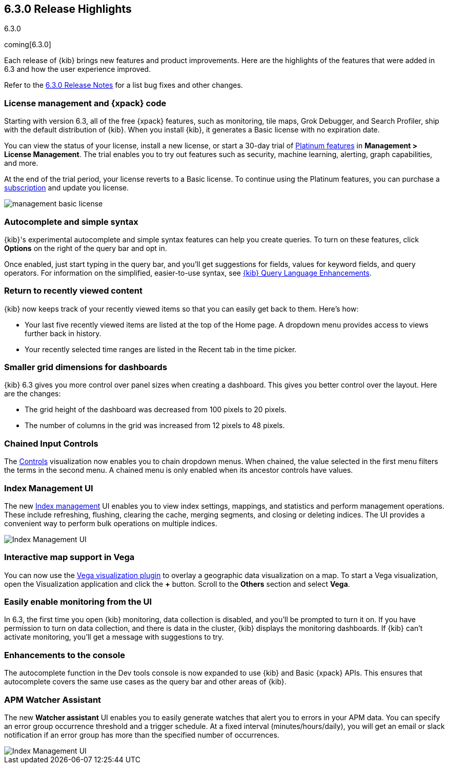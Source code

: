 [[release-highlights-6.3.0]]
== 6.3.0 Release Highlights
++++
<titleabbrev>6.3.0</titleabbrev>
++++

coming[6.3.0]

Each release of {kib} brings new features and product improvements.
Here are the highlights of the features that were added in 6.3 and
how the user experience improved.

Refer to the <<release-notes-6.3.0,6.3.0 Release Notes>> for a list bug
fixes and other changes.

[float]
=== License management and {xpack} code

Starting with version 6.3, all of the free {xpack} features, such
as monitoring, tile maps, Grok Debugger, and Search Profiler,
ship with the default distribution of {kib}.  When you install {kib},
it generates a Basic license with no expiration date.

You can view the status of your license, install a new license,
or start a 30-day trial of https://www.elastic.co/subscriptions[Platinum features]
in *Management > License Management*.
The trial enables you to try out features such as
security, machine learning, alerting,
graph capabilities,
and more.

At the end of the trial period, your license reverts to a Basic license.
To continue using the Platinum features, you can purchase a
https://www.elastic.co/subscriptions[subscription] and update
you license.

[role="screenshot"]
image::images/management_basic_license.png[]

[float]
=== Autocomplete and simple syntax

{kib}'s experimental autocomplete and simple syntax features
can help you create queries. To turn on these features,
click *Options* on the right of the query bar
and opt in.

Once enabled, just start typing in the query bar,
and you'll get suggestions for fields,
values for keyword fields, and query operators.
For information on the simplified, easier-to-use syntax, see
<<kuery-query, {kib} Query Language Enhancements>>.



[float]
=== Return to recently viewed content

{kib} now keeps track of your recently viewed
items so that you can easily get back to them.  Here's how:

* Your last five recently viewed items are listed
at the top of the Home page. A dropdown menu
provides access to views further back in
history.

* Your recently selected time ranges are listed
in the Recent tab in the time picker.


[float]
=== Smaller grid dimensions for dashboards

{kib} 6.3 gives you more control over panel sizes when
creating a dashboard.  This gives you better control over
the layout.  Here are the changes:

* The grid height of the dashboard was decreased from 100 pixels to 20
pixels.

* The number of columns in the grid was increased from 12 pixels to
48 pixels.


[float]
=== Chained Input Controls

The <<controls,Controls>> visualization now enables you to chain dropdown menus.
When chained, the value selected in the first menu
filters the terms in the second menu. A chained menu
is only enabled when its ancestor controls have values.

[float]
=== Index Management UI

The new <<managing-indices,Index management>> UI enables you to view index settings, mappings,
and statistics and perform management operations. These include refreshing,
flushing, clearing the cache, merging segments, and closing or deleting indices.
The UI provides a convenient way to perform bulk operations on multiple indices.

[role="screenshot"]
image::images/management-index-management.png[Index Management UI]

[float]
=== Interactive map support in Vega

You can now use the <<vega-graph, Vega visualization plugin>> to overlay
a geographic data visualization on a map.  To start a Vega visualization,
open the Visualization application and click the *+* button. Scroll to the
*Others* section and select *Vega*.

[float]
=== Easily enable monitoring from the UI

In 6.3, the first time you open {kib} monitoring, data collection is disabled,
and you'll be prompted to turn it on. If you have permission to turn
on data collection, and there is data in the cluster, {kib} displays the
monitoring dashboards. If {kib} can't activate monitoring, you'll get a message
with suggestions to try.

[float]
=== Enhancements to the console

The autocomplete function in the Dev tools console
is now expanded to use {kib} and Basic {xpack} APIs.
This ensures that autocomplete covers the same use cases as the query bar
and other areas of {kib}.

[float]
=== APM Watcher Assistant

The new *Watcher assistant* UI enables
you to easily generate watches that alert you to errors in
your APM data. You can specify an error group occurrence threshold
and a trigger schedule. At a fixed interval (minutes/hours/daily),
you will get an email or slack notification if
an error group has more than the specified number of occurrences.

[role="screenshot"]
image::images/management_watcher_assistant.png[Index Management UI]
